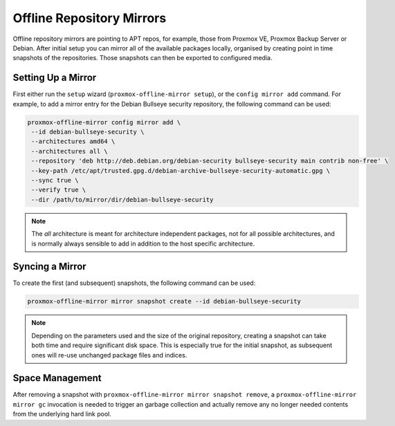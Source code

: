 Offline Repository Mirrors
==========================

Offline repository mirrors are pointing to APT repos, for example, those from Proxmox VE, Proxmox
Backup Server or Debian. After initial setup you can mirror all of the available packages locally,
organised by creating point in time snapshots of the repositories. Those snapshots can then be
exported to configured media.

Setting Up a Mirror
-------------------

First either run the ``setup`` wizard (``proxmox-offline-mirror setup``), or the
``config mirror add`` command. For example, to add a mirror entry for the Debian
Bullseye security repository, the following command can be used:

.. code-block:: console
  
  proxmox-offline-mirror config mirror add \
   --id debian-bullseye-security \
   --architectures amd64 \
   --architectures all \
   --repository 'deb http://deb.debian.org/debian-security bullseye-security main contrib non-free' \
   --key-path /etc/apt/trusted.gpg.d/debian-archive-bullseye-security-automatic.gpg \
   --sync true \
   --verify true \
   --dir /path/to/mirror/dir/debian-bullseye-security

.. note:: The `all` architecture is meant for architecture independent packages, not for all
   possible architectures, and is normally always sensible to add in addition to the host specific
   architecture.

Syncing a Mirror
----------------

To create the first (and subsequent) snapshots, the following command can be used:

.. code-block:: console
  
  proxmox-offline-mirror mirror snapshot create --id debian-bullseye-security

.. note:: Depending on the parameters used and the size of the original repository, creating a
  snapshot can take both time and require significant disk space. This is especially true for the
  initial snapshot, as subsequent ones will re-use unchanged package files and indices.

Space Management
----------------

After removing a snapshot with ``proxmox-offline-mirror mirror snapshot remove``, a
``proxmox-offline-mirror mirror gc`` invocation is needed to trigger an garbage collection and
actually remove any no longer needed contents from the underlying hard link pool.
